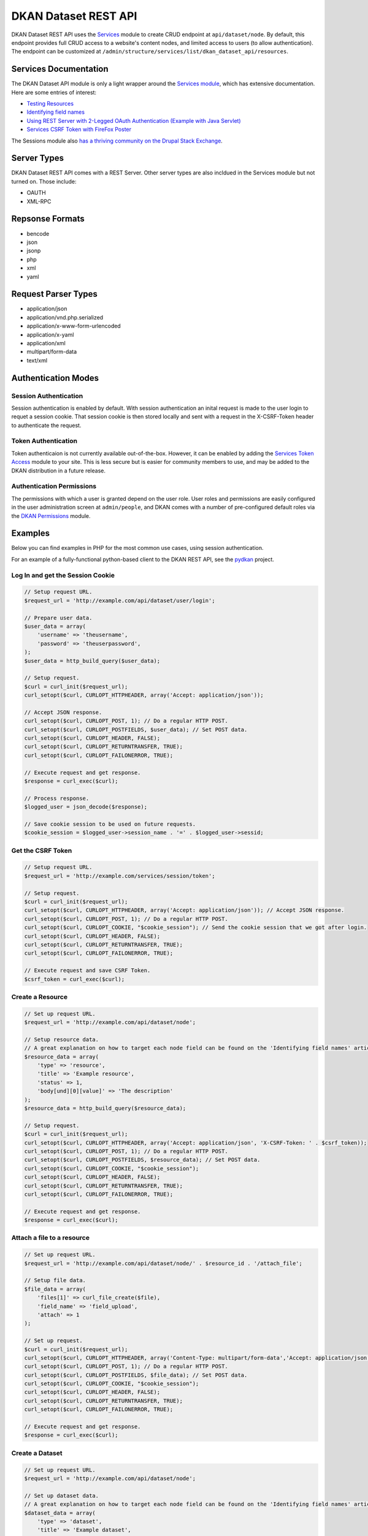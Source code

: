 #####################
DKAN Dataset REST API
#####################

DKAN Dataset REST API uses the `Services <https://www.drupal.org/project/services>`_ module to create CRUD endpoint at ``api/dataset/node``. By default, this endpoint provides full CRUD access to a website's content nodes, and limited access to users (to allow authentication). The endpoint can be customized at ``/admin/structure/services/list/dkan_dataset_api/resources``.

**********************
Services Documentation
**********************

The DKAN Dataset API module is only a light wrapper around the `Services module <https://www.drupal.org/project/services>`_, which has extensive documentation. Here are some entries of interest:

* `Testing Resources <https://www.drupal.org/node/783722>`_
* `Identifying field names <https://www.drupal.org/node/1354202>`_
* `Using REST Server with 2-Legged OAuth Authentication (Example with Java Servlet) <https://www.drupal.org/node/1827698>`_
* `Services CSRF Token with FireFox Poster <http://tylerfrankenstein.com/code/drupal-services-csrf-token-firefox-poster>`_

The Sessions module also `has a thriving community on the Drupal Stack Exchange <http://drupal.stackexchange.com/questions/tagged/services>`_.

************
Server Types
************

DKAN Dataset REST API comes with a REST Server. Other server types are also incldued in the Services module but not turned on. Those include:

* OAUTH
* XML-RPC

****************
Repsonse Formats
****************

* bencode
* json
* jsonp
* php
* xml
* yaml

********************
Request Parser Types
********************

* application/json
* application/vnd.php.serialized
* application/x-www-form-urlencoded
* application/x-yaml
* application/xml
* multipart/form-data
* text/xml

********************
Authentication Modes
********************

Session Authentication
======================

Session authentication is enabled by default. With session authentication an inital request is made to the user login to requet a session cookie. That session cookie is then stored locally and sent with a request in the X-CSRF-Token header to authenticate the request.

Token Authentication
====================

Token authenticaion is not currently available out-of-the-box. However, it can be enabled by adding the `Services Token Access <https://www.drupal.org/project/services_token_access>`_ module to your site. This is less secure but is easier for community members to use, and may be added to the DKAN distribution in a future release.

Authentication Permissions
==========================

The permissions with which a user is granted depend on the user role. User roles and permissions are easily configured in the user administration screen at ``admin/people``, and DKAN comes with a number of pre-configured default roles via the `DKAN Permissions <https://github.com/NuCivic/dkan/tree/7.x-1.x/modules/dkan/dkan_permissions>`_ module.

********
Examples
********

Below you can find examples in PHP for the most common use cases, using session authentication.

For an example of a fully-functional python-based client to the DKAN REST API, see the `pydkan <https://github.com/NuCivic/pydkan>`_ project.

Log In and get the Session Cookie
=================================

.. code-block:: php

  // Setup request URL.
  $request_url = 'http://example.com/api/dataset/user/login';

  // Prepare user data.
  $user_data = array(
      'username' => 'theusername',
      'password' => 'theuserpassword',
  );
  $user_data = http_build_query($user_data);

  // Setup request.
  $curl = curl_init($request_url);
  curl_setopt($curl, CURLOPT_HTTPHEADER, array('Accept: application/json')); 

  // Accept JSON response.
  curl_setopt($curl, CURLOPT_POST, 1); // Do a regular HTTP POST.
  curl_setopt($curl, CURLOPT_POSTFIELDS, $user_data); // Set POST data.
  curl_setopt($curl, CURLOPT_HEADER, FALSE);
  curl_setopt($curl, CURLOPT_RETURNTRANSFER, TRUE);
  curl_setopt($curl, CURLOPT_FAILONERROR, TRUE);

  // Execute request and get response.
  $response = curl_exec($curl);

  // Process response.
  $logged_user = json_decode($response);

  // Save cookie session to be used on future requests.
  $cookie_session = $logged_user->session_name . '=' . $logged_user->sessid;

Get the CSRF Token
==================

.. code-block:: php

  // Setup request URL.
  $request_url = 'http://example.com/services/session/token';

  // Setup request.
  $curl = curl_init($request_url);
  curl_setopt($curl, CURLOPT_HTTPHEADER, array('Accept: application/json')); // Accept JSON response.
  curl_setopt($curl, CURLOPT_POST, 1); // Do a regular HTTP POST.
  curl_setopt($curl, CURLOPT_COOKIE, "$cookie_session"); // Send the cookie session that we got after login.
  curl_setopt($curl, CURLOPT_HEADER, FALSE);
  curl_setopt($curl, CURLOPT_RETURNTRANSFER, TRUE);
  curl_setopt($curl, CURLOPT_FAILONERROR, TRUE);

  // Execute request and save CSRF Token.
  $csrf_token = curl_exec($curl);

Create a Resource
=================

.. code-block:: php

  // Set up request URL.
  $request_url = 'http://example.com/api/dataset/node';

  // Setup resource data.
  // A great explanation on how to target each node field can be found on the 'Identifying field names' article linked on the 'Documentation' section.
  $resource_data = array(
      'type' => 'resource',
      'title' => 'Example resource',
      'status' => 1,
      'body[und][0][value]' => 'The description'
  );
  $resource_data = http_build_query($resource_data);

  // Setup request.
  $curl = curl_init($request_url);
  curl_setopt($curl, CURLOPT_HTTPHEADER, array('Accept: application/json', 'X-CSRF-Token: ' . $csrf_token));
  curl_setopt($curl, CURLOPT_POST, 1); // Do a regular HTTP POST.
  curl_setopt($curl, CURLOPT_POSTFIELDS, $resource_data); // Set POST data.
  curl_setopt($curl, CURLOPT_COOKIE, "$cookie_session");
  curl_setopt($curl, CURLOPT_HEADER, FALSE);
  curl_setopt($curl, CURLOPT_RETURNTRANSFER, TRUE);
  curl_setopt($curl, CURLOPT_FAILONERROR, TRUE);

  // Execute request and get response.
  $response = curl_exec($curl);

Attach a file to a resource
===========================

.. code-block:: php

  // Set up request URL.
  $request_url = 'http://example.com/api/dataset/node/' . $resource_id . '/attach_file';

  // Setup file data.
  $file_data = array(
      'files[1]' => curl_file_create($file),
      'field_name' => 'field_upload',
      'attach' => 1
  );

  // Set up request.
  $curl = curl_init($request_url);
  curl_setopt($curl, CURLOPT_HTTPHEADER, array('Content-Type: multipart/form-data','Accept: application/json', 'X-CSRF-Token: ' . $csrf_token));
  curl_setopt($curl, CURLOPT_POST, 1); // Do a regular HTTP POST.
  curl_setopt($curl, CURLOPT_POSTFIELDS, $file_data); // Set POST data.
  curl_setopt($curl, CURLOPT_COOKIE, "$cookie_session");
  curl_setopt($curl, CURLOPT_HEADER, FALSE);
  curl_setopt($curl, CURLOPT_RETURNTRANSFER, TRUE);
  curl_setopt($curl, CURLOPT_FAILONERROR, TRUE);

  // Execute request and get response.
  $response = curl_exec($curl);

Create a Dataset
================

.. code-block:: php

  // Set up request URL.
  $request_url = 'http://example.com/api/dataset/node';

  // Set up dataset data.
  // A great explanation on how to target each node field can be found on the 'Identifying field names' article linked on the 'Documentation' section.
  $dataset_data = array(
      'type' => 'dataset',
      'title' => 'Example dataset',
      'status' => 1,
      'body[und][0][value]' => 'The description',
      'field_resources[und][0][target_id]' => 'Madison Polling Places (5)' // Resource title plus node id
      'field_author[und][0][value]' => 'Bob Lafollette'
  );
  $dataset_data = http_build_query($dataset_data);

  // Set up request.
  $curl = curl_init($request_url);
  curl_setopt($curl, CURLOPT_HTTPHEADER, array('Accept: application/json', 'X-CSRF-Token: ' . $csrf_token));
  curl_setopt($curl, CURLOPT_POST, 1); // Do a regular HTTP POST.
  curl_setopt($curl, CURLOPT_POSTFIELDS, $dataset_data); // Set POST data.
  curl_setopt($curl, CURLOPT_COOKIE, "$cookie_session");
  curl_setopt($curl, CURLOPT_HEADER, FALSE);
  curl_setopt($curl, CURLOPT_RETURNTRANSFER, TRUE);
  curl_setopt($curl, CURLOPT_FAILONERROR, TRUE);

  // Execute request and get response.
  $response = curl_exec($curl);

***********************
Testing in the terminal 
***********************

If you want to quickly test that the functionality is working, you can run the following commands from a terminal.

Replace the domain, username and password in the commands below to match your development environment, and then replace the token value with the token from the response to the authentication request.

Users
=====

Authentication (login)
----------------------

.. code-block:: bash

  curl -X POST -i -H "Content-type: application/json" -H "Accept: application/json" -c cookies.txt -X POST http://demo.getdkan.com/api/dataset/user/login -d '{
    "username":"admin",
    "password":"password"
  }'


This will return the cookie and the **CSRF token** that we need to reuse for all
the authenticated user iteration via the API.


Content (Datasets, resource)
============================

Retrive dataset
---------------

.. code-block:: bash

  curl http://demo.getdkan.com/api/dataset/node/22.json

Example response:

.. code-block:: json

  {
    "vid": "52",
    "uid": "1",
    "title": "Wisconsin Polling Places",
    "log": "Update to resource 'Madison Polling Places'",
    "status": "1",
    "comment": "0",
    "promote": "0",
    "sticky": "0",
    "vuuid": "30daa43f-aa4a-477a-b011-047ce3d5007e",
    "nid": "22",
    "type": "dataset",
    "language": "und",
    "created": "1360541580",
    "changed": "1477369101",
    "tnid": "0",
    "translate": "0",
    "uuid": "934400f2-a5dc-4abf-bf16-3f17335888d3",
    "revision_timestamp": "1477369101",
    "revision_uid": "1",
    "body": {
      "und": [
        {
          "value": "<p>Polling places in the state of Wisconsin.</p>\n",
          "summary": null,
          "format": "html",
          "safe_value": "<p>Polling places in the state of Wisconsin.</p>\n",
          "safe_summary": ""
        }
      ]
    },
    "field_additional_info": [],
    "field_author": {
      "und": [
        {
          "value": "Wisconsin Board of Elections",
          "format": null,
          "safe_value": "Wisconsin Board of Elections"
        }
      ]
    },
    "field_conforms_to": [],
    "field_contact_email": {
      "und": [
        {
          "value": "datademo@nucivic.com",
          "format": null,
          "safe_value": "datademo@nucivic.com"
        }
      ]
    },
    "field_contact_name": {
      "und": [
        {
          "value": "Couch, Aaron",
          "format": null,
          "safe_value": "Couch, Aaron"
        }
      ]
    },
    "field_data_dictionary": [],
    "field_data_dictionary_type": [],
    "field_frequency": {
      "und": [
        {
          "value": "5"
        }
      ]
    },
    "field_granularity": [],
    "field_harvest_source_ref": [],
    "field_is_part_of": [],
    "field_landing_page": [],
    "field_language": [],
    "field_license": {
      "und": [
        {
          "value": "cc-by",
          "format": null,
          "safe_value": "cc-by"
        }
      ]
    },
    "field_modified_source_date": [],
    "field_pod_theme": [],
    "field_public_access_level": {
      "und": [
        {
          "value": "public"
        }
      ]
    },
    "field_related_content": [],
    "field_resources": {
      "und": [
        {
          "target_id": "4"
        }
      ]
    },
    "field_rights": [],
    "field_spatial": {
      "und": [
        {
          "wkt": "POLYGON ((-90.415429 46.568478, -90.229213 46.508231, -90.119674 46.338446, -89.09001 46.135799, -88.662808 45.987922, -88.531362 46.020784, -88.10416 45.922199, -87.989145 45.796229, -87.781021 45.675736, -87.791975 45.500474, -87.885083 45.363551, -87.649574 45.341643, -87.742682 45.199243, -87.589328 45.095181, -87.627666 44.974688, -87.819359 44.95278, -87.983668 44.722749, -88.043914 44.563917, -87.928898 44.536533, -87.775544 44.640595, -87.611236 44.837764, -87.403112 44.914442, -87.238804 45.166381, -87.03068 45.22115, -87.047111 45.089704, -87.189511 44.969211, -87.468835 44.552964, -87.545512 44.322932, -87.540035 44.158624, -87.644097 44.103854, -87.737205 43.8793, -87.704344 43.687607, -87.791975 43.561637, -87.912467 43.249452, -87.885083 43.002989, -87.76459 42.783912, -87.802929 42.493634, -88.788778 42.493634, -90.639984 42.510065, -90.711184 42.636034, -91.067185 42.75105, -91.143862 42.909881, -91.176724 43.134436, -91.056231 43.254929, -91.204109 43.353514, -91.215062 43.501391, -91.269832 43.616407, -91.242447 43.775238, -91.43414 43.994316, -91.592971 44.032654, -91.877772 44.202439, -91.927065 44.333886, -92.233773 44.443425, -92.337835 44.552964, -92.545959 44.569394, -92.808852 44.750133, -92.737652 45.117088, -92.75956 45.286874, -92.644544 45.440228, -92.770513 45.566198, -92.885529 45.577151, -92.869098 45.719552, -92.639067 45.933153, -92.354266 46.015307, -92.29402 46.075553, -92.29402 46.667063, -92.091373 46.749217, -92.014696 46.705401, -91.790141 46.694447, -91.09457 46.864232, -90.837154 46.95734, -90.749522 46.88614, -90.886446 46.754694, -90.55783 46.584908))",
          "geo_type": "polygon",
          "lat": "44.635",
          "lon": "-90.0142",
          "left": "-92.8855",
          "top": "46.9573",
          "right": "-87.0307",
          "bottom": "42.4936",
          "srid": null,
          "accuracy": null,
          "source": null
        }
      ]
    },
    "field_spatial_geographical_cover": {
      "und": [
        {
          "value": "Wisconsin, United States",
          "format": null,
          "safe_value": "Wisconsin, United States"
        }
      ]
    },
    "field_tags": {
      "und": [
        {
          "tid": "9"
        }
      ]
    },
    "field_temporal_coverage": [],
    "og_group_ref": {
      "und": [
        {
          "target_id": "1"
        }
      ]
    },
    "field_topic": [],
    "field_orphan": {
      "und": [
        {
          "value": "0"
        }
      ]
    },
    "rdf_mapping": {
      "rdftype": [
        "sioc:Item",
        "foaf:Document"
      ],
      "title": {
        "predicates": [
          "dc:title"
        ]
      },
      "created": {
        "predicates": [
          "dc:date",
          "dc:created"
        ],
        "datatype": "xsd:dateTime",
        "callback": "date_iso8601"
      },
      "changed": {
        "predicates": [
          "dc:modified"
        ],
        "datatype": "xsd:dateTime",
        "callback": "date_iso8601"
      },
      "body": {
        "predicates": [
          "content:encoded"
        ]
      },
      "uid": {
        "predicates": [
          "sioc:has_creator"
        ],
        "type": "rel"
      },
      "name": {
        "predicates": [
          "foaf:name"
        ]
      },
      "comment_count": {
        "predicates": [
          "sioc:num_replies"
        ],
        "datatype": "xsd:integer"
      },
      "last_activity": {
        "predicates": [
          "sioc:last_activity_date"
        ],
        "datatype": "xsd:dateTime",
        "callback": "date_iso8601"
      }
    },
    "path": "http://demo.getdkan.com/dataset/wisconsin-polling-places",
    "name": "admin",
    "picture": "0",
    "data": "b:0;"
  }

Create a new dataset
--------------------

This will need an authenticated user with appropriate permissions. The headers
include the user credentials (cookie and CSRF token).

.. code-block:: bash

  curl -X POST -i -H "Content-type: application/json" -H "X-CSRF-Token: 8RniaOCwrsK8Mvue0al_C6EMAraTg26jzklDdLLgvns" -b cookies.txt -X POST http://demo.getdkan.com//api/dataset/node -d '{
    "title":"A node created via DKAN REST API",
    "type":"dataset",
    "body": {
      "und": [{"value": "This should be the description"}]
    }
  }'

Update dataset title
--------------------

To update content we use the PUT HTTP method. This will add the word "UPDATED" to the title:

.. code-block:: bash

  curl -X PUT -i -H "Content-type: application/json" -H "X-CSRF-Token: 8RniaOCwrsK8Mvue0al_C6EMAraTg26jzklDdLLgvns" -b cookies.txt http://demo.getdkan.com//api/dataset/node/22 -d '{
    "title":"A node created with services 3.x and REST server - UPDATED"
  }'

Update a dataset field
----------------------

Titles are a core property for content in Drupal. Updating additional content-type-specific fields requires a slightly more complex data structure. To update a dataset's frequency, for instance:

.. code-block:: bash

  curl -X PUT -i -H "Content-type: application/json" -H "X-CSRF-Token: 8RniaOCwrsK8Mvue0al_C6EMAraTg26jzklDdLLgvns" -b cookies.txt http://demo.getdkan.com/api/dataset/node/22 -d '{
    "field_frequency": {"und":{"value": 6}}
  }'


Because the REST API runs input through the dataset node form for validation, the data structure may differ for different fields. For instance, because it is a "Select or license" field, the structure for changing the License field on a dataset to "cc-nc" (Creative Commons Non-Commercial) would be: 

.. code-block:: json

  {
    "field_license": {"und": {"select": {"value": "cc-nc"}}}
  }


See the `Services documentation on custom fields <https://www.drupal.org/node/1354202>`_ for more detailed information.

Add new resource to dataset
---------------------------

This is a two-step process with the API:

1. Create the resource node:

.. code-block:: bash

  curl -X POST -i -H "Content-type: application/json" -H "X-CSRF-Token: 8RniaOCwrsK8Mvue0al_C6EMAraTg26jzklDdLLgvns" -b cookies.txt -X POST http://demo.getdkan.com/api/dataset/node -d '{
    "title":"A resource created via the DKAN REST API",
    "type":"resource",
    "body": {"und": [{"value": "This should be the description for the resource."}]},
    "field_link_api": {"und": [{"url": "http://data.worldbank.org/"}]}
  }'


2. Attach the newly created resource node to the parent dataset. Use the node ids that match the dataset and resource created by the commands above.

.. code-block:: bash

  curl -X PUT -i -H "Content-type: application/json" -H "X-CSRF-Token: 8RniaOCwrsK8Mvue0al_C6EMAraTg26jzklDdLLgvns" -b cookies.txt http://demo.getdkan.com/api/dataset/node/43 -d '{
    "field_resources": {"und": [{"target_id": "A resource created via the DKAN REST APIs (45)"}]}
  }'


.. note::

  The provided value (`A resource create via the DKAN REST API (45)`) is the value expected from the dataset entry form, with "45" being the resource node id.

Query for url/values of previous revision of file.
--------------------------------------------------

The assumption in this example is that the file is stored remotely and we are looking to get the link as it was set in a previous revision of the resource node. 

Versions/revisions are tracked via Durpal's ``vid`` identifier. We can query a specific node revision (for example `vid` 89) using the vid as parameter

.. code-block:: bash

  curl -X GET -gi -H "Content-type: application/json" -H "X-CSRF-Token: 8RniaOCwrsK8Mvue0al_C6EMAraTg26jzklDdLLgvns" -b cookies.txt 'http://demo.getdkan.com/api/dataset/node.json?parameters[vid]=89'

Known issues
------------

  * Datasets and other content nodes can only be queried via node id or other entity. UUID support pending.
  * Upon attaching a file to a resource via the API, DKAN will immediately import this file to the Datastore if it is a valid CSV. This may not always be the desired behavior; more control over datastore behavior should be available to API clients.
